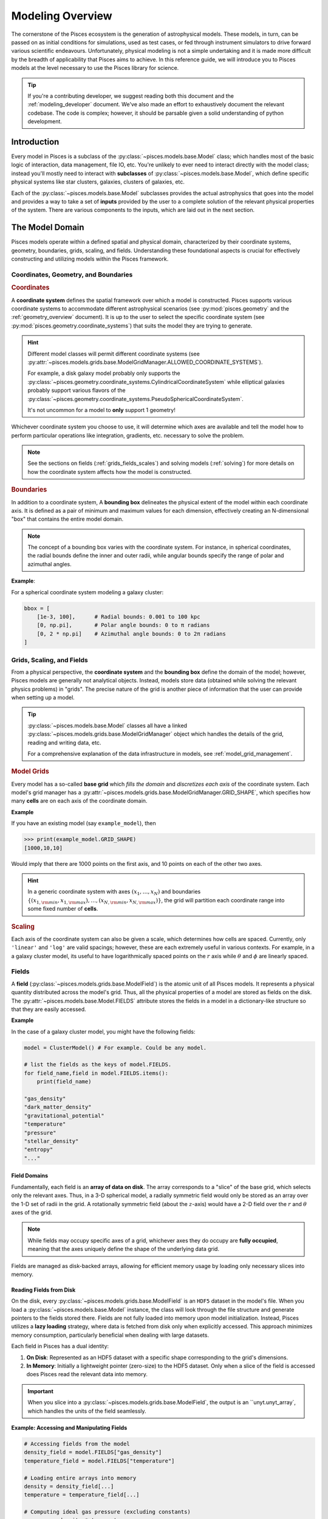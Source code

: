 .. _modeling_overview:
Modeling Overview
===================

The cornerstone of the Pisces ecosystem is the generation of astrophysical models. These models, in turn, can be passed
on as initial conditions for simulations, used as test cases, or fed through instrument simulators to drive forward various
scientific endeavours. Unfortunately, physical modeling is not a simple undertaking and it is made more difficult by the
breadth of applicability that Pisces aims to achieve. In this reference guide, we will introduce you to Pisces models at the
level necessary to use the Pisces library for science.

.. tip::

    If you're a contributing developer, we suggest reading both this document and the :ref:`modeling_developer` document. We've
    also made an effort to exhaustively document the relevant codebase. The code is complex; however, it should be parsable
    given a solid understanding of python development.

Introduction
------------

Every model in Pisces is a subclass of the :py:class:`~pisces.models.base.Model` class; which handles most of the basic
logic of interaction, data management, file IO, etc. You're unlikely to ever need to interact directly with the model class; instead
you'll mostly need to interact with **subclasses** of :py:class:`~pisces.models.base.Model`, which define specific physical systems
like star clusters, galaxies, clusters of galaxies, etc.

Each of the :py:class:`~pisces.models.base.Model` subclasses provides the actual astrophysics that goes into the model and
provides a way to take a set of **inputs** provided by the user to a complete solution of the relevant physical properties of the
system. There are various components to the inputs, which are laid out in the next section.

The Model Domain
----------------

Pisces models operate within a defined spatial and physical domain, characterized by their coordinate systems, geometry,
boundaries, grids, scaling, and fields. Understanding these foundational aspects is crucial for effectively constructing
and utilizing models within the Pisces framework.

Coordinates, Geometry, and Boundaries
++++++++++++++++++++++++++++++++++++++

.. rubric:: Coordinates

A **coordinate system** defines the spatial framework over which a model is constructed. Pisces supports various coordinate
systems to accommodate different astrophysical scenarios (see :py:mod:`pisces.geometry` and the :ref:`geometry_overview` document).
It is up to the user to select the specific coordinate system (see :py:mod:`pisces.geometry.coordinate_systems`) that suits
the model they are trying to generate.

.. hint::

    Different model classes will permit different coordinate systems (see :py:attr:`~pisces.models.grids.base.ModelGridManager.ALLOWED_COORDINATE_SYSTEMS`).

    For example, a disk galaxy model probably only supports the :py:class:`~pisces.geometry.coordinate_systems.CylindricalCoordinateSystem` while
    elliptical galaxies probably support various flavors of the :py:class:`~pisces.geometry.coordinate_systems.PseudoSphericalCoordinateSystem`.

    It's not uncommon for a model to **only** support 1 geometry!

Whichever coordinate system you choose to use, it will determine which axes are available and tell the model how to perform
particular operations like integration, gradients, etc. necessary to solve the problem.

.. note::

    See the sections on fields (:ref:`grids_fields_scales`) and solving models (:ref:`solving`) for more details on
    how the coordinate system affects how the model is constructed.

.. rubric:: Boundaries

In addition to a coordinate system, A **bounding box** delineates the physical extent of the model within each coordinate axis.
It is defined as a pair of minimum and maximum values for each dimension, effectively creating an N-dimensional
"box" that contains the entire model domain.

.. note::

    The concept of a bounding box varies with the coordinate system. For instance, in spherical coordinates, the radial
    bounds define the inner and outer radii, while angular bounds specify the range of polar and azimuthal angles.

**Example**:

For a spherical coordinate system modeling a galaxy cluster:

.. code-block:: python

    bbox = [
        [1e-3, 100],      # Radial bounds: 0.001 to 100 kpc
        [0, np.pi],       # Polar angle bounds: 0 to π radians
        [0, 2 * np.pi]    # Azimuthal angle bounds: 0 to 2π radians
    ]


.. _grids_scales:
Grids, Scaling, and Fields
++++++++++++++++++++++++++++++++++++++

From a physical perspective, the **coordinate system** and the **bounding box** define the domain of the model; however,
Pisces models are generally not analytical objects. Instead, models store data (obtained while solving the relevant physics
problems) in "grids". The precise nature of the grid is another piece of information that the user can provide when setting
up a model.

.. tip::

    :py:class:`~pisces.models.base.Model` classes all have a linked :py:class:`~pisces.models.grids.base.ModelGridManager`
    object which handles the details of the grid, reading and writing data, etc.

    For a comprehensive explanation of the data infrastructure in models, see :ref:`model_grid_management`.

.. rubric:: Model Grids

Every model has a so-called **base grid** which *fills the domain* and *discretizes each axis* of the coordinate system.
Each model's grid manager has a :py:attr:`~pisces.models.grids.base.ModelGridManager.GRID_SHAPE`, which specifies how many **cells** are on each axis of
the coordinate domain.

**Example**

If you have an existing model (say ``example_model``), then

.. code-block:: python

    >>> print(example_model.GRID_SHAPE)
    [1000,10,10]

Would imply that there are 1000 points on the first axis, and 10 points on each of the other two axes.

.. hint::

    In a generic coordinate system with axes :math:`(x_1,\ldots,x_N)` and boundaries
    :math:`\left\{(x_{1,{\rm min}}, x_{1,{\rm max}}), \ldots, (x_{N,{\rm min}}, x_{N,{\rm max}})\right\}`, the grid will
    partition each coordinate range into some fixed number of **cells**.

.. rubric:: Scaling

Each axis of the coordinate system can also be given a scale, which determines how cells are spaced. Currently, only ``'linear'``
and ``'log'`` are valid spacings; however, these are each extremely useful in various contexts. For example, in a a galaxy
cluster model, its useful to have logarithmically spaced points on the :math:`r` axis while :math:`\theta` and :math:`\phi`
are linearly spaced.

.. _fields:
Fields
++++++

A **field** (:py:class:`~pisces.models.grids.base.ModelField`) is the atomic unit of all Pisces models. It represents a
physical quantity distributed across the model's grid. Thus, all the physical properties of a model are stored as fields on
the disk. The :py:attr:`~pisces.models.base.Model.FIELDS` attribute stores the fields in a model in a dictionary-like structure
so that they are easily accessed.

**Example**

In the case of a galaxy cluster model, you might have the following fields:

.. code-block:: python

    model = ClusterModel() # For example. Could be any model.

    # list the fields as the keys of model.FIELDS.
    for field_name,field in model.FIELDS.items():
        print(field_name)

    "gas_density"
    "dark_matter_density"
    "gravitational_potential"
    "temperature"
    "pressure"
    "stellar_density"
    "entropy"
    "..."

.. raw:: html

   <hr style="height:2px;background-color:black">

Field Domains
'''''''''''''

Fundamentally, each field is an **array of data on disk**. The array corresponds to a "slice" of the base grid, which selects
only the relevant axes. Thus, in a 3-D spherical model, a radially symmetric field would only be stored as an array over the
1-D set of radii in the grid. A rotationally symmetric field (about the :math:`z`-axis) would have a 2-D field over the
:math:`r` and :math:`\theta` axes of the grid.

.. note::

    While fields may occupy specific axes of a grid, whichever axes they do occupy are **fully occupied**, meaning that
    the axes uniquely define the shape of the underlying data grid.

Fields are managed as disk-backed arrays, allowing for efficient
memory usage by loading only necessary slices into memory.

Reading Fields from Disk
''''''''''''''''''''''''

On the disk, every :py:class:`~pisces.models.grids.base.ModelField` is an ``HDF5`` dataset in the model's file. When you
load a :py:class:`~pisces.models.base.Model` instance, the class will look through the file structure and generate pointers
to the fields stored there. Fields are not fully loaded into memory upon model initialization. Instead, Pisces utilizes
a **lazy loading** strategy, where data is fetched from disk only when explicitly accessed. This approach minimizes memory
consumption, particularly beneficial when dealing with large datasets.

Each field in Pisces has a dual identity:

1. **On Disk**: Represented as an HDF5 dataset with a specific shape corresponding to the grid's dimensions.
2. **In Memory**: Initially a lightweight pointer (zero-size) to the HDF5 dataset. Only when a slice of the field is
   accessed does Pisces read the relevant data into memory.

.. important::

    When you slice into a :py:class:`~pisces.models.grids.base.ModelField`, the output is an ``unyt.unyt_array`, which
    handles the units of the field seamlessly.

**Example: Accessing and Manipulating Fields**

.. code-block:: python

    # Accessing fields from the model
    density_field = model.FIELDS["gas_density"]
    temperature_field = model.FIELDS["temperature"]

    # Loading entire arrays into memory
    density = density_field[...]
    temperature = temperature_field[...]

    # Computing ideal gas pressure (excluding constants)
    pressure = density * temperature

    # Adding the pressure field to the model
    model.add_field_from_function(lambda x, y, z: pressure, "pressure")

**Example: Slicing Fields**

When a field is sliced, Pisces determines the necessary portion of the data to load based on the requested indices.

.. code-block:: python

    # Load a specific slice of the density field into memory
    density_slice = density_field[50:60, :, :]

    # Perform computations on the slice
    average_density = np.mean(density_slice)

    # Update the model with the modified slice
    density_field[50:60, :, :] = average_density

**Advantages of Lazy Loading**

- **Memory Efficiency**: Only the required data segments are loaded, preventing memory overload.
- **Performance Optimization**: Reduces initial load times by deferring data access until necessary.
- **Scalability**: Facilitates handling of extremely large models that exceed available RAM.

Memory Safety and Chunking
''''''''''''''''''''''''''

Memory management is a critical aspect of handling large-scale astrophysical models. Pisces employs a strategic
approach to memory safety through **chunking**, enabling efficient processing of vast datasets without overwhelming system
resources.

**Chunking** refers to partitioning the entire grid domain into smaller, more manageable sub-arrays or *chunks*.
Each chunk is an :math:`N_\mathrm{dim}`-dimensional sub-region of the domain, containing a subset of the cells along every axis.

**Purpose of Chunking**

1. **Memory Efficiency**:
   Large grids (e.g., thousands of cells per axis) can consume significant memory. By dividing the grid into chunks,
   Pisces ensures that only a fraction of the data is loaded into memory at any given time, preventing memory overflows.

2. **Parallel Workflows**:
   Chunk-based iteration facilitates distributed computing. Each chunk can be processed independently, allowing for
   parallel execution across multiple processors or nodes.

3. **I/O Performance**:
   Modern HDF5 libraries optimize chunked datasets for partial reads and writes. Accessing a specific chunk reduces
   disk I/O overhead by loading only the necessary portion of the dataset.

Pisces allows users to define the chunk shape during grid manager initialization. The chunk shape determines the size of each chunk along every axis.

**Example: Initializing a Grid Manager with Chunking**

.. code-block:: python

    from pisces.models.grids.base import ModelGridManager
    from pisces.geometry.coordinate_systems import CartesianCoordinateSystem

    # Define grid parameters
    coordinate_system = CartesianCoordinateSystem()
    bbox = [[-100, 100], [-100, 100], [-100, 100]]  # x, y, z boundaries
    grid_shape = [1000, 1000, 1000]                # High-resolution grid
    chunk_shape = [100, 100, 100]                  # Define chunk size

    # Initialize the grid manager with chunking
    manager = ModelGridManager(
        path="large_grid.h5",
        coordinate_system=coordinate_system,
        bbox=bbox,
        grid_shape=grid_shape,
        chunk_shape=chunk_shape,
        scale=['linear', 'linear', 'linear'],
        overwrite=True
    )

**Constraints on Chunk Shape**

- **Divisibility**:
  Each element of the `chunk_shape` must evenly divide the corresponding element in `grid_shape`. This ensures
  uniform chunk sizes and simplifies I/O operations. Pisces does not support partial or irregular chunking.
  All chunks must be the same size across the grid.

**Example: Valid and Invalid Chunk Shapes**

.. code-block:: python

    # Valid chunk shape (evenly divides grid_shape)
    grid_shape = [1000, 1000, 1000]
    chunk_shape = [100, 100, 100]  # Valid

    # Invalid chunk shape (does not evenly divide grid_shape)
    chunk_shape = [333, 100, 100]  # Invalid, as 333 does not divide 1000 evenly


Pisces provides methods to iterate over and manipulate chunks efficiently. These methods abstract the underlying
complexity, allowing users to focus on computations rather than data partitioning.

**Iterating Over Chunks**

.. code-block:: python

    # Iterate over all chunks in the grid
    for chunk_index in manager.iterate_over_chunks():
        chunk_mask = manager.get_chunk_mask(chunk_index)
        # Access the density field slice corresponding to the current chunk
        density_chunk = manager.FIELDS["gas_density"][tuple(chunk_mask)]

        # Perform computations on the chunk
        processed_density = process_density(density_chunk)

        # Update the field with the processed data
        manager.FIELDS["gas_density"][tuple(chunk_mask)] = processed_density

**Processing Chunks in Parallel**

By processing chunks independently, Pisces models can leverage parallel computing resources to accelerate computations.

.. code-block:: python

    import multiprocessing as mp

    def process_chunk(chunk_index, manager):
        chunk_mask = manager.get_chunk_mask(chunk_index)
        density_chunk = manager.FIELDS["gas_density"][tuple(chunk_mask)]
        # Perform some intensive computation
        processed_density = intensive_computation(density_chunk)
        manager.FIELDS["gas_density"][tuple(chunk_mask)] = processed_density

    # Initialize multiprocessing pool
    pool = mp.Pool(processes=4)  # Number of parallel workers

    # Distribute chunk processing across workers
    pool.starmap(process_chunk, [(chunk_idx, manager) for chunk_idx in manager.iterate_over_chunks()])

    pool.close()
    pool.join()

**Benefits of Chunk-Based Processing**

- **Scalability**:

  Distributes computational load, allowing models to scale with available hardware resources.

- **Efficiency**:

  Reduces memory footprint by ensuring only a manageable portion of data is in memory at any given time.

- **Flexibility**:

  Enables users to tailor processing strategies based on specific computational needs and constraints.



**Example: Safe Field Access**

.. code-block:: python

    # Access a large field safely by loading only necessary chunks
    density_field = model.FIELDS["gas_density"]

    # Iterate over chunks to compute the mean density without loading the entire field
    total_density = 0.0
    count = 0

    for chunk_index in model.grid_manager.iterate_over_chunks():
        chunk_mask = model.grid_manager.get_chunk_mask(chunk_index)
        density_chunk = density_field[tuple(chunk_mask)]
        total_density += np.sum(density_chunk)
        count += density_chunk.size

    mean_density = total_density / count
    print(f"Mean Gas Density: {mean_density}")

**Error Prevention**

By enforcing strict chunking rules and providing comprehensive error messages, Pisces helps users avoid common pitfalls related to memory management.

- **Invalid Chunk Shapes**:

  Attempting to define a chunk shape that does not evenly divide the grid shape results in clear and informative errors, preventing inconsistent data partitioning.

- **Out-of-Bounds Access**:

  Accessing data outside the defined grid boundaries is detected and reported, safeguarding against inadvertent memory access violations.

**Example: Handling Chunk Shape Errors**

.. code-block:: python

    from pisces.models.grids.base import ModelGridManager
    from pisces.geometry.coordinate_systems import CartesianCoordinateSystem

    # Define grid parameters
    coordinate_system = CartesianCoordinateSystem()
    bbox = [[-50, 50], [-50, 50], [-50, 50]]
    grid_shape = [1000, 1000, 1000]
    chunk_shape = [333, 100, 100]  # Invalid chunk shape

    try:
        manager = ModelGridManager(
            path="invalid_chunk_grid.h5",
            coordinate_system=coordinate_system,
            bbox=bbox,
            grid_shape=grid_shape,
            chunk_shape=chunk_shape,
            scale=['linear', 'linear', 'linear'],
            overwrite=True
        )
    except ValueError as e:
        print(f"Failed to initialize grid manager: {e}")

**Output**:

.. code-block:: text

    Failed to initialize grid manager: The chunk shape [333, 100, 100] does not evenly divide the grid shape [1000, 1000, 1000].
    Each chunk dimension must be a divisor of the corresponding grid dimension.


To maximize the benefits of chunking while maintaining memory safety and computational efficiency, consider the following best practices:

1. **Choose Optimal Chunk Sizes**:

   - Balance between memory usage and I/O overhead. Smaller chunks reduce memory consumption but may increase disk access frequency.
   - Align chunk sizes with the grid's structure and the nature of computational operations.

2. **Leverage Parallel Processing**:

   - Utilize multiprocessing or distributed computing frameworks to process multiple chunks concurrently, accelerating computations.

3. **Monitor Memory Usage**:

   - Regularly assess memory consumption, especially when dealing with exceptionally large grids or complex computations.

4. **Avoid Excessive Slicing**:

   - Minimize the number of slice operations to reduce the overhead associated with frequent disk reads and writes.

5. **Utilize Bulk Operations When Possible**:

   - For operations that span multiple chunks or the entire grid, consider loading larger data segments into memory to optimize performance.

6. **Implement Robust Error Handling**:

   - Anticipate and handle potential errors related to data access, chunking constraints, and memory limitations to ensure model integrity.

.. raw:: html

   <hr style="height:2px;background-color:black">

Model Attributes and Components
-------------------------------

Having become familiar which the general structure of the model domain, the base grid, and the various components of the
backend, its time to look at the interface that the model provides to the user. There are 3 core components of the model
for the user to interact with and utilize for their scientific needs:

1. The **Grid Manager**
2. The **Field Container**
3. The **Profiles**

Each of the following sections covers one of these components.

The Grid Manager
++++++++++++++++++

.. tip::

    Please look at the :ref:`model_grid_management` more a more comprehensive look at :py:class:`~pisces.models.grids.base.ModelGridManager`
    classes.

The **Grid Manager** is a pivotal component of the Pisces modeling infrastructure. It encapsulates all aspects related to the
spatial grid, including coordinate systems, grid configuration, and data storage mechanisms. By abstracting these details, the
Grid Manager allows users to focus on the physical modeling without delving into the complexities of data management.

.. rubric:: Responsibilities

- **Coordinate System Access**:

  The Grid Manager provides access to the model's coordinate system, ensuring that all spatial operations are consistent with
  the chosen framework. This includes handling transformations, integrations, gradients, and other differential operations
  essential for solving physical equations.

  .. tip::

      You can use the combination of the **coordinate system** and a fields axes (:py:attr:`~pisces.models.grids.base.ModelField.AXES`)
      to construct a :py:class:`~pisces.geometry.handler.GeometryHandler` to perform various calculations in the specific
      geometry of your system.

- **Grid Configuration**:

  Manages the grid's spatial discretization, including the number of cells along each axis, cell sizes, and scaling factors
  (linear or logarithmic). This configuration directly impacts the resolution and accuracy of the model.

- **Chunk Management**:

  Implements chunking strategies to partition the grid into manageable sub-regions, facilitating efficient memory usage and
  parallel processing. By controlling chunk sizes, the Grid Manager optimizes data access patterns for performance.

- **Data Storage and Access**:

  Oversees the storage of physical fields on disk using the HDF5 format. It ensures that data is organized, accessible, and
  efficiently retrievable, leveraging HDF5's capabilities for handling large datasets.

.. rubric:: Accessing the Grid Manager

Users typically interact with the Grid Manager indirectly through the model's interface. However, understanding how to access
and utilize the Grid Manager can enhance model customization and performance tuning.

**Example: Accessing Grid Manager Attributes**

.. code-block:: python

    # Instantiate a model
    from pisces.models.galaxy_clusters import ClusterModel
    model = ClusterModel("path/to/cluster_model.h5")

    # Access grid manager
    grid_manager = model.grid_manager

    # Retrieve coordinate system
    coord_system = grid_manager.coordinate_system
    print(coord_system)

    # Retrieve grid shape
    grid_shape = grid_manager.GRID_SHAPE
    print(f"Grid Shape: {grid_shape}")

    # Retrieve chunk shape
    chunk_shape = grid_manager.CHUNK_SHAPE
    print(f"Chunk Shape: {chunk_shape}")

.. note::

    Implementing custom grid managers requires a deep understanding of Pisces' grid management system. Ensure that any
    modifications maintain consistency with the coordinate system and adhere to Pisces' data management protocols to prevent
    data corruption or access issues.

.. note::

    The **field container**, which we cover in the next section is actually part of the :py:class:`~pisces.models.grids.base.ModelGridManager`.
    Behind the scenes, the :py:attr:`pisces.models.base.Model.FIELDS` property is just a reference to the model's
    :py:class:`~pisces.models.grids.base.ModelGridManager.FIELDS` element.

The Field Container
+++++++++++++++++++

The **Field Container** is an integral part of the model, providing a streamlined interface for accessing, adding,
removing, and managing physical fields within the model. It abstracts the underlying data storage, allowing users to interact
with fields as if they were standard Python dictionaries while leveraging the efficiency and scalability of HDF5-backed
datasets.

Fields are accessed through the :py:attr:`~pisces.models.base.Model.FIELDS` attribute of the model, which references
the :py:class:`~pisces.models.grids.base.ModelFieldContainer` within the Grid Manager. This container behaves like a
dictionary, mapping field names to their corresponding data arrays.

**Example: Listing Available Fields**

.. code-block:: python

    # Instantiate a model
    from pisces.models.base import ClusterModel
    model = ClusterModel("path/to/cluster_model.h5")

    # List all available fields
    for field_name, field in model.FIELDS.items():
        print(field_name)

    # Output:
    # gas_density
    # dark_matter_density
    # gravitational_potential
    # temperature
    # pressure
    # stellar_density
    # entropy
    # ...

Adding and Removing Fields
''''''''''''''''''''''''''

Users can add new fields to the model by defining functions, utilizing profiles or directly setting arrays into the dataset.
The Field Container provides methods to facilitate these operations, ensuring that new fields are correctly integrated into the grid's structure.

**Adding a Field from a Function**: [See :py:meth:`~pisces.models.base.Model.add_field_from_function`]

.. code-block:: python

    # Define a function to compute pressure
    def compute_pressure(x, y, z):
        return model.FIELDS["gas_density"][x, y, z] * model.FIELDS["temperature"][x, y, z]

    # Add the pressure field to the model
    model.add_field_from_function(compute_pressure, "pressure")

**Adding a Field from a Profile**: [See :py:meth:`~pisces.models.base.Model.add_field_from_profile`]

.. code-block:: python

    # Assume 'temperature_profile' is a registered profile
    model.add_field_from_profile("temperature_profile", "temperature")

**Adding A Generic Field** [See :py:meth:`~pisces.models.grids.base.ModelFieldContainer.add_field`]

.. code-block:: python

    # Add a 1D radial temperature dataset.
    model.FIELDS.add_field("temperature", ["r"], data=data_array)

Fields can be removed from the model using the `del` statement or the :py:meth:`~pisces.models.base.ModelFieldContainer.remove_field` method.
This is useful for cleaning up unnecessary data or replacing fields with updated versions.

**Example: Removing a Field**

.. code-block:: python

    # Remove the 'entropy' field from the model
    del model.FIELDS["entropy"]

    # Alternatively, using the remove_field method
    model.FIELDS.remove_field("entropy")

.. note::

    Removing a field permanently deletes its data from the HDF5 file. Ensure that you have backups or are certain about
    the removal before proceeding.

Listing and Inspecting Fields
'''''''''''''''''''''''''''''

:py:class:`~pisces.models.grids.base.ModelField` instances have a variety of attributes which are useful when working with them.
Most importantly, the units can be accessed using the :py:attr:`~pisces.models.grids.base.ModelField.units` attribute and
the shape can be accessed using the typical ``.shape`` attribute.

**Example: Inspecting Field Properties**

.. code-block:: python

    # Retrieve properties of a specific field
    pressure_field = model.FIELDS["pressure"]
    print(f"Units: {pressure_field.units}")
    print(f"Data Type: {pressure_field.dtype}")
    print(f"Shape: {pressure_field.shape}")

    # Output:
    # Units: erg/cm³
    # Data Type: float64
    # Shape: (1000, 10, 10)


Profiles
++++++++

Profiles in Pisces are fundamental components that define the analytical distributions of physical quantities within a model. Unlike fields,
which store discretized data on the grid, profiles represent continuous mathematical functions such as density,
temperature, or velocity distributions. This separation ensures that profiles remain lightweight and flexible,
facilitating efficient initialization and manipulation of model fields.

.. tip::

    Please look at the :ref:`profiles-overview` more a more comprehensive look at the :py:mod:`~pisces.profiles`
    module.

A **Profile** encapsulates an analytical function that describes a physical quantity's distribution across the model's domain.
Profiles are defined as subclasses of the abstract base class :py:class:`~pisces.profiles.base.Profile`, which provides
the necessary framework for symbolic and numerical operations. Each profile is characterized by its independent variables (axes),
parameters, and the functional form that defines its behavior.

Profiles and Models
'''''''''''''''''''

:py:class:`~pisces.profiles.base.Profile` class instances are stand-alone objects and useful in their own right; however,
they are frequently used as tools when creating models.

.. hint::

    In many cases, they are the starting inputs for certain models.

Because they play an important role in constructing models, it is useful to retain their high precision and easy usability instead
of simply interpolating them onto a field. As such, every :py:class:`~pisces.models.base.Model` instance has an attached registry of
profiles (a :py:class:`~pisces.profiles.collections.HDF5ProfileRegistry`) which keeps track of any relevant profiles the
user (or developer) chooses to store in the model. You can access the profiles attached to a model using the :py:attr:`~pisces.models.base.Model.profiles`
attribute.

.. tip::

    These are stored separately from the model fields and using a different format (within the same HDF5 file). Consult the documentation on
    the :py:class:`~pisces.profiles.base.Profile` class for details.

.. tip::

    In the deep recesses of the Pisces code base, there is a really useful class; the :py:class:`pisces.io.hdf5.HDF5ElementCache`. This
    is the base class for both :py:class:`~pisces.profiles.collections.HDF5ProfileRegistry` and :py:class:`~pisces.models.base.ModelFieldContainer`.
    The base class facilitates creating these sorts of "repositories" in HDF5 and supports lazy loading for memory efficiency.

Adding and Removing Profiles
''''''''''''''''''''''''''''

Any instance of a :py:class:`~pisces.profiles.base.Profile` can be registered to your model's profile's repository using
``model.profiles.add_profile`` (:py:meth:`~pisces.profiles.collections.HDF5ProfileRegistry.add_profile`) and can be removed
using the standard ``del ...`` notation.

The HDF5 File Structure
+++++++++++++++++++++++

Below is a schematic representation of the Pisces model's HDF5 data structure. This hierarchical organization ensures
efficient storage, access, and management of the model's spatial and physical data.

.. code-block:: ascii

    /MODEL
    ├── /FIELDS
    │   ├── gas_density (dataset)
    │   ├── dark_matter_density (dataset)
    │   ├── gravitational_potential (dataset)
    │   ├── temperature (dataset)
    │   ├── pressure (dataset)
    │   ├── stellar_density (dataset)
    │   └── entropy (dataset)
    ├── /PROFILES
    │   ├── radial_density (group)
    │   ├── temperature_profile (group)
    │   └── pressure_profile (group)
    ├── /CSYS
    │   └── coordinate_system (group)
    └── /ATTRIBUTES
        ├── bounding_box (attribute)
        ├── grid_shape (attribute)
        ├── chunk_shape (attribute)
        └── scale (attribute)

.. note::

    This schematic provides an overview of the hierarchical organization within the HDF5 file used by Pisces models.
    Each group and dataset plays a specific role in managing the model's spatial and physical data, ensuring scalability
    and efficiency for large-scale astrophysical simulations.

.. _solving:
Model Physics and Solving
-------------------------

In Pisces, the process of defining a physical model involves not only specifying the spatial and physical distributions
through profiles but also orchestrating the computational steps required to solve the model.
This section delves into the mechanisms behind model solving, emphasizing **Solution Pathways** and the **Solving Process**.

Solution Pathways
++++++++++++++++++

A **Solution Pathway** is a predefined sequence of computational steps that transform a model from an initial state to
a fully solved state. Each pathway encapsulates a series of processes and validation checks that ensure the model evolves
correctly and consistently. By structuring the solving process into pathways, Pisces promotes modularity, reusability,
and clarity in model computations.

.. note::

    The details of writing models is covered in :ref:`modeling_developer`. For ordinary users of the code, the
    generation pathways are already built in.

Each **solution pathway** in a class has a name (see :py:meth:`~pisces.models.base.Model.list_pathways`) by which you
can refer to it. To solve a model using a specific pathway, you can specify the pathway name in the ``__call__`` to
the model class (or using :py:meth:`~pisces.models.base.Model.solve_model`).

The specified pathway has two core components:

1. The **checker(s)** (or validator(s)): check that your :py:class:`~pisces.models.base.Model` instance meets the necessary
   conditions for the specified pathway to work.
2. The **process(es)**: are a series of functions / methods which perform physical operations on the model and create
   fields, profiles, etc. that are necessary.

For example, a galaxy cluster pathway might check the initial model for the temperature and density profile and then (if it
passes validation) uses those to compute the pressure. With the pressure it might then compute the gravitational field, etc.
Thus, the steps / **processes** define the physical pipeline through which the model ends up being solved.

.. tip::

    Models may have many pathways which intersect, overlap, or call the same process multiple times. This allows a single
    model to manage things like different equations of state, different gravities, and different geometries.

.. note::

    In general, a single :py:class:`~pisces.models.base.Model` is defined for as many different permutations on a single physical
    system as possible. If a specific case of the model requires a sufficient amount of additional work to solve, it may be created
    as an entirely new model subclass.

    Generally, the same physical system but with different coordinate systems should be the same model, while different
    assumptions about underlying physics (say a magnetized or rotating galaxy cluster ICM) might be seperate classes.

Solving a Model
+++++++++++++++

To solve a model, invoke the :py:meth:`~pisces.models.base.Model.solve_model` method, specifying the desired pathway.
The solver will then execute each process in the pathway, adhering to the defined step order and passing any specified arguments.

.. note::

    Under the hood, the :py:class:`~pisces.models.base.Model` has a :py:class:`~pisces.models.solver.ModelSolver` instance
    attached to it which manages the validation step and execution of the pathway.

Before executing a pathway, the solver performs validation checks to ensure that all necessary conditions are satisfied.
This prevents the solver from running processes that might lead to inconsistent or erroneous model states.

.. rubric:: Generator Processes

For most models, the user never needs to actually invoke the solver directly, instead they may use a so-called **generator method**.
The **generator methods** are ``classmethods`` which take a specific set of arguments necessary to use a particular pathway and
then (in one pass) create the skeleton for the model and run the solver. This mean that, for most cases, the action of creating
the model skeleton and then solving it are done at the same time.
